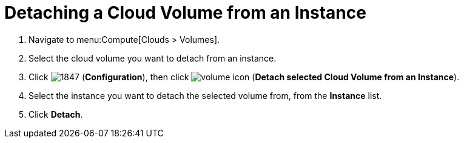 = Detaching a Cloud Volume from an Instance

. Navigate to menu:Compute[Clouds > Volumes].
. Select the cloud volume you want to detach from an instance.
. Click  image:1847.png[] (*Configuration*), then click  image:volume-icon.png[] (*Detach selected Cloud Volume from an Instance*).
. Select the instance you want to detach the selected volume from, from the *Instance* list. 
. Click *Detach*.
